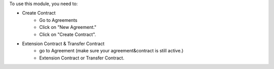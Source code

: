 To use this module, you need to:

* Create Contract
    - Go to Agreements
    - Click on "New Agreement."
    - Click on "Create Contract".

* Extension Contract & Transfer Contract
    - go to Agreement (make sure your agreement&contract is still active.)
    - Extension Contract or Transfer Contract.
